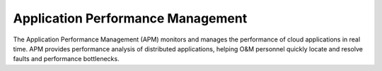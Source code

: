 Application Performance Management
==================================

The Application Performance Management (APM) monitors and manages the performance of cloud applications
in real time. APM provides performance analysis of distributed applications, helping O&M personnel quickly
locate and resolve faults and performance bottlenecks.

.. directive_wrapper::
   :class: container-sbv

   .. service_card::
      :service_type: apm
      :umn: This document describes basic concepts, functions, and FAQs of Application Performance Management (APM) and provides instructions for using APM.
